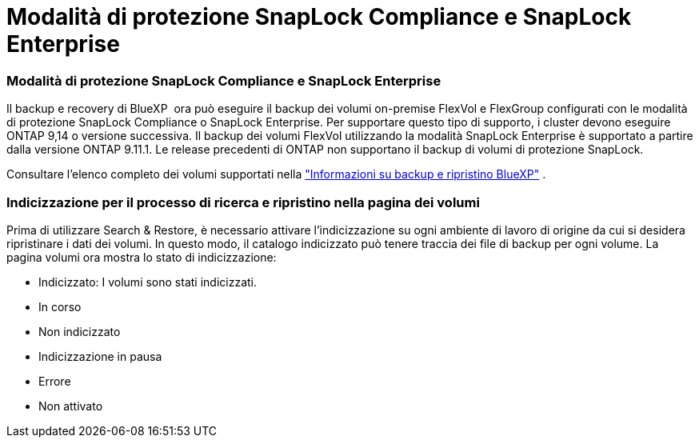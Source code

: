 = Modalità di protezione SnapLock Compliance e SnapLock Enterprise
:allow-uri-read: 




=== Modalità di protezione SnapLock Compliance e SnapLock Enterprise

Il backup e recovery di BlueXP  ora può eseguire il backup dei volumi on-premise FlexVol e FlexGroup configurati con le modalità di protezione SnapLock Compliance o SnapLock Enterprise. Per supportare questo tipo di supporto, i cluster devono eseguire ONTAP 9,14 o versione successiva. Il backup dei volumi FlexVol utilizzando la modalità SnapLock Enterprise è supportato a partire dalla versione ONTAP 9.11.1. Le release precedenti di ONTAP non supportano il backup di volumi di protezione SnapLock.

Consultare l'elenco completo dei volumi supportati nella https://docs.netapp.com/us-en/bluexp-backup-recovery/concept-ontap-backup-to-cloud.html["Informazioni su backup e ripristino BlueXP"] .



=== Indicizzazione per il processo di ricerca e ripristino nella pagina dei volumi

Prima di utilizzare Search & Restore, è necessario attivare l'indicizzazione su ogni ambiente di lavoro di origine da cui si desidera ripristinare i dati dei volumi. In questo modo, il catalogo indicizzato può tenere traccia dei file di backup per ogni volume. La pagina volumi ora mostra lo stato di indicizzazione:

* Indicizzato: I volumi sono stati indicizzati.
* In corso
* Non indicizzato
* Indicizzazione in pausa
* Errore
* Non attivato

